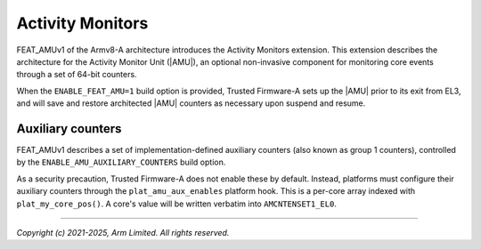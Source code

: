 Activity Monitors
=================

FEAT_AMUv1 of the Armv8-A architecture introduces the Activity Monitors
extension. This extension describes the architecture for the Activity Monitor
Unit (|AMU|), an optional non-invasive component for monitoring core events
through a set of 64-bit counters.

When the ``ENABLE_FEAT_AMU=1`` build option is provided, Trusted Firmware-A
sets up the |AMU| prior to its exit from EL3, and will save and restore
architected |AMU| counters as necessary upon suspend and resume.

.. _Activity Monitor Auxiliary Counters:

Auxiliary counters
------------------

FEAT_AMUv1 describes a set of implementation-defined auxiliary counters (also
known as group 1 counters), controlled by the ``ENABLE_AMU_AUXILIARY_COUNTERS``
build option.

As a security precaution, Trusted Firmware-A does not enable these by default.
Instead, platforms must configure their auxiliary counters through the
``plat_amu_aux_enables`` platform hook. This is a per-core array indexed with
``plat_my_core_pos()``. A core's value will be written verbatim into
``AMCNTENSET1_EL0``.

--------------

*Copyright (c) 2021-2025, Arm Limited. All rights reserved.*
